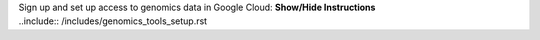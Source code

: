 .. container:: toggle

    .. container:: header

        Sign up and set up access to genomics data in Google Cloud: **Show/Hide Instructions**

    .. container:: content
    
        ..include:: /includes/genomics_tools_setup.rst
        
        